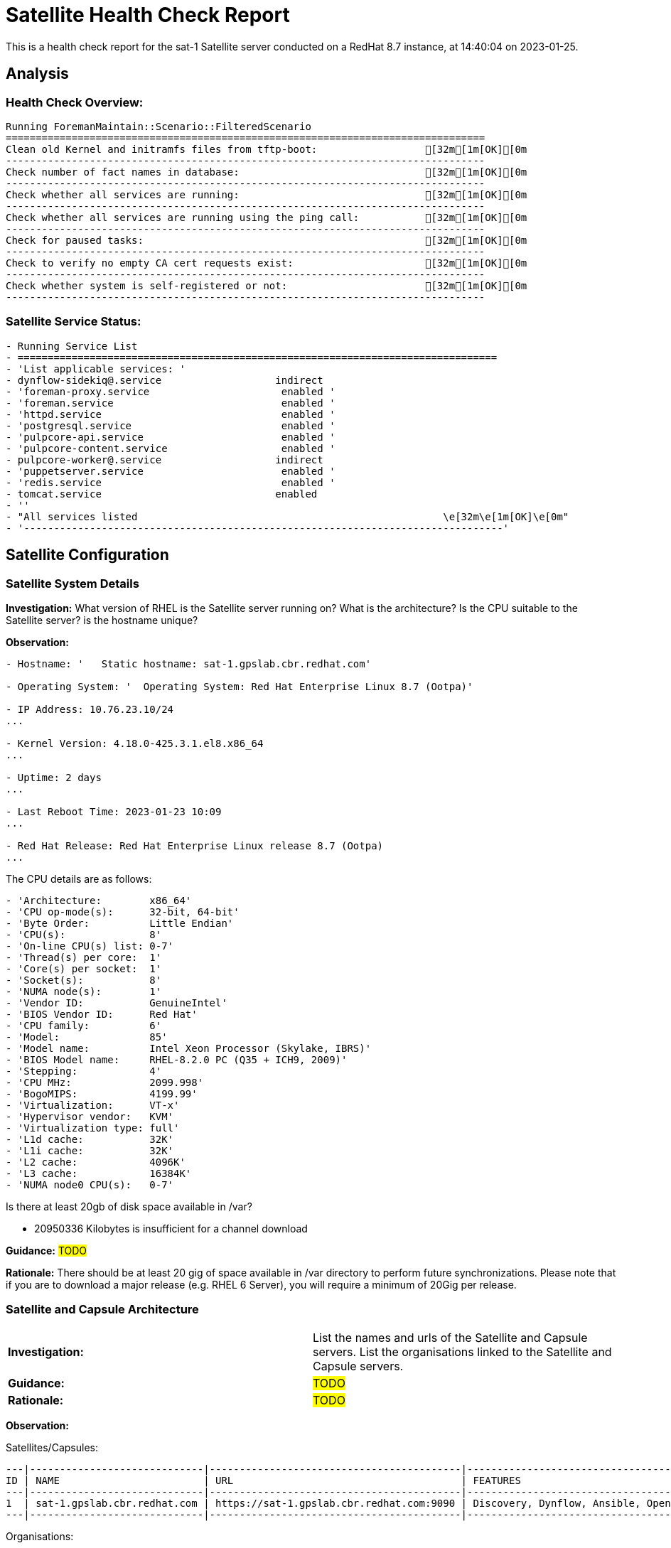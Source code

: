 = Satellite Health Check Report

This is a health check report for the sat-1 Satellite server conducted on a RedHat 8.7 instance, at 14:40:04 on 2023-01-25.

== Analysis

=== Health Check Overview:
----
Running ForemanMaintain::Scenario::FilteredScenario
================================================================================
Clean old Kernel and initramfs files from tftp-boot:                  [32m[1m[OK][0m
--------------------------------------------------------------------------------
Check number of fact names in database:                               [32m[1m[OK][0m
--------------------------------------------------------------------------------
Check whether all services are running:                               [32m[1m[OK][0m
--------------------------------------------------------------------------------
Check whether all services are running using the ping call:           [32m[1m[OK][0m
--------------------------------------------------------------------------------
Check for paused tasks:                                               [32m[1m[OK][0m
--------------------------------------------------------------------------------
Check to verify no empty CA cert requests exist:                      [32m[1m[OK][0m
--------------------------------------------------------------------------------
Check whether system is self-registered or not:                       [32m[1m[OK][0m
--------------------------------------------------------------------------------
----

=== Satellite Service Status:
----
- Running Service List
- ================================================================================
- 'List applicable services: '
- dynflow-sidekiq@.service                   indirect
- 'foreman-proxy.service                      enabled '
- 'foreman.service                            enabled '
- 'httpd.service                              enabled '
- 'postgresql.service                         enabled '
- 'pulpcore-api.service                       enabled '
- 'pulpcore-content.service                   enabled '
- pulpcore-worker@.service                   indirect
- 'puppetserver.service                       enabled '
- 'redis.service                              enabled '
- tomcat.service                             enabled
- ''
- "All services listed                                                   \e[32m\e[1m[OK]\e[0m"
- '--------------------------------------------------------------------------------'

----

== Satellite Configuration

=== Satellite System Details

*Investigation:* What version of RHEL is the Satellite server running on? What is the architecture? Is the CPU suitable to the Satellite server? is the hostname unique?

*Observation:*
----
- Hostname: '   Static hostname: sat-1.gpslab.cbr.redhat.com'

- Operating System: '  Operating System: Red Hat Enterprise Linux 8.7 (Ootpa)'

- IP Address: 10.76.23.10/24
...

- Kernel Version: 4.18.0-425.3.1.el8.x86_64
...

- Uptime: 2 days
...

- Last Reboot Time: 2023-01-23 10:09
...

- Red Hat Release: Red Hat Enterprise Linux release 8.7 (Ootpa)
...

----

The CPU details are as follows:
----
- 'Architecture:        x86_64'
- 'CPU op-mode(s):      32-bit, 64-bit'
- 'Byte Order:          Little Endian'
- 'CPU(s):              8'
- 'On-line CPU(s) list: 0-7'
- 'Thread(s) per core:  1'
- 'Core(s) per socket:  1'
- 'Socket(s):           8'
- 'NUMA node(s):        1'
- 'Vendor ID:           GenuineIntel'
- 'BIOS Vendor ID:      Red Hat'
- 'CPU family:          6'
- 'Model:               85'
- 'Model name:          Intel Xeon Processor (Skylake, IBRS)'
- 'BIOS Model name:     RHEL-8.2.0 PC (Q35 + ICH9, 2009)'
- 'Stepping:            4'
- 'CPU MHz:             2099.998'
- 'BogoMIPS:            4199.99'
- 'Virtualization:      VT-x'
- 'Hypervisor vendor:   KVM'
- 'Virtualization type: full'
- 'L1d cache:           32K'
- 'L1i cache:           32K'
- 'L2 cache:            4096K'
- 'L3 cache:            16384K'
- 'NUMA node0 CPU(s):   0-7'

----

Is there at least 20gb of disk space available in /var?

- 20950336 Kilobytes is insufficient for a channel download


*Guidance:* #TODO#

*Rationale:* There should be at least 20 gig of space available in /var directory to perform future synchronizations. Please note that if you are to download a major release (e.g. RHEL 6 Server), you will require a minimum of 20Gig per release.


=== Satellite and Capsule Architecture
|=======
|*Investigation:*| List the names and urls of the Satellite and Capsule servers. List the organisations linked to the Satellite and Capsule servers.
|*Guidance:*| #TODO#
|*Rationale:*| #TODO#
|=======
*Observation:*

.Satellites/Capsules:
----
---|-----------------------------|------------------------------------------|---------------------------------------------------------------------------------
ID | NAME                        | URL                                      | FEATURES                                                                        
---|-----------------------------|------------------------------------------|---------------------------------------------------------------------------------
1  | sat-1.gpslab.cbr.redhat.com | https://sat-1.gpslab.cbr.redhat.com:9090 | Discovery, Dynflow, Ansible, Openscap, SSH, TFTP, Puppet CA, Puppet, Logs, Pu...
---|-----------------------------|------------------------------------------|---------------------------------------------------------------------------------
----
.Organisations:
----
---|-----------|-----------|-------------|----------
ID | TITLE     | NAME      | DESCRIPTION | LABEL    
---|-----------|-----------|-------------|----------
7  | Funkytown | Funkytown |             | Funkytown
---|-----------|-----------|-------------|---------- 
----

NOTE: For more information on a given organisation, run `hammer organization info --id <id_number>`

=== Satellite Version 
|======
|*Investigation:*| What is the currently installed Satellite version on the Satellite server and the capsules? What was the initial installation version?
|*Guidance:*| #TODO#
|*Rationale:*| #TODO#
|======

*Observation:* 

satellite-6.11.4.1-1.el8sat.noarch
...
 is installed on the Satellite server.

Package satellite-capsule is not installed on the Capsule Server.

=== Firewalls and Proxy
|=====
|*Investigation:| Is firewalling appropriately configured for the Satellite and Capsule servers? Is the proxy server able to access cdn.redhat.com and subscription.rhsm.redhat.com directly without SSL termination? Are the required ports open? Are any optional ports opened?
|Guidance:| #TODO#
|Rationale:
a|
Generally, the following 12 ports should be open on the firewall:

- 80/tcp
- 443/tcp
- 5647/tcp
- 8000/tcp
- 8140/tcp 
- 8443/tcp
- 9090/tcp
- 53/tcp
- 53/udp
- 67/udp
- 69/udp
- 5000/tcp
|=====
*Observation:* 
The ports that are currently open are:
---- 
'  ports: 53/udp 53/tcp 67/udp 69/udp 80/tcp 443/tcp 5647/tcp 8000/tcp 9090/tcp 8140/tcp'

----


== Infrastructure

=== Infrastructure Architecture
|=====
|*Investigation:*| List the organisations and locations associated with the Satellite server.
|*Guidance:*| #TODO#
|*Rationale:*| #TODO#
|=====
*Observation:*

.Organisations:
----
---|-----------|-----------|-------------|----------
ID | TITLE     | NAME      | DESCRIPTION | LABEL    
---|-----------|-----------|-------------|----------
7  | Funkytown | Funkytown |             | Funkytown
---|-----------|-----------|-------------|----------
----
.Locations:
----
---|------------------|------------------|------------
ID | TITLE            | NAME             | DESCRIPTION
---|------------------|------------------|------------
2  | Default Location | Default Location |            
---|------------------|------------------|------------
----

=== Network Requirements
|=====
|*Investigation:*| The network connectivey between Satellite and its capsules needs to be reliable. Can the Satellite connect to the CDN without issue? Do the FQDN, Domain, and Shortname connections resolve?
|*Guidance:*| #TODO#
|*Rationale:*| #TODO#
|=====
*Observation:*

.Ping results:
----
- PING sat-1.gpslab.cbr.redhat.com (10.76.23.10) 56(84) bytes of data.
- '64 bytes from sat-1.gpslab.cbr.redhat.com (10.76.23.10): icmp_seq=1 ttl=64 time=0.094
    ms'
- ''
- '--- sat-1.gpslab.cbr.redhat.com ping statistics ---'
- 1 packets transmitted, 1 received, 0% packet loss, time 0ms
- rtt min/avg/max/mdev = 0.094/0.094/0.094/0.000 ms
- PING sat-1.gpslab.cbr.redhat.com (10.76.23.10) 56(84) bytes of data.
- '64 bytes from sat-1.gpslab.cbr.redhat.com (10.76.23.10): icmp_seq=1 ttl=64 time=0.083
    ms'
- ''
- '--- sat-1.gpslab.cbr.redhat.com ping statistics ---'
- 1 packets transmitted, 1 received, 0% packet loss, time 0ms
- rtt min/avg/max/mdev = 0.083/0.083/0.083/0.000 ms

----
.CDN Connection:
----
- PING e4177.cd.akamaiedge.net (23.0.236.83) 56(84) bytes of data.
- '64 bytes from a23-0-236-83.deploy.static.akamaitechnologies.com (23.0.236.83):
    icmp_seq=1 ttl=54 time=5.24 ms'
- ''
- '--- e4177.cd.akamaiedge.net ping statistics ---'
- 1 packets transmitted, 1 received, 0% packet loss, time 0ms
- rtt min/avg/max/mdev = 5.237/5.237/5.237/0.000 ms

----
.Are the required ports listening?
----
- 'LISTEN 0      128               0.0.0.0:9090       0.0.0.0:*          '
- 'LISTEN 0      50                      *:8140             *:*          '
- 'LISTEN 0      128                     *:80               *:*          '
- 'LISTEN 0      128                     *:443              *:*          '
- 'LISTEN 0      128                  [::]:9090          [::]:*          '

----

=== Custom Hierarchies
|=====
|*Investigation:*| #TODO#
|*Observation:*| #TODO#
|*Guidance:*| #TODO#
|*Rationale:*| #TODO#
|=====

== Storage

=== Qpidd Storage
|=====
|*Investigation:*| Is the qpidd service available? How much space is available in the qpidd partition? is the qpidd parititon too large?
|*Guidance:*| #TODO#
|*Rationale:*| #TODO#
|=====
*Observation:*

- Unit qpidd.service could not be found.


- 'du: cannot access ''/var/lib/qpidd'': No such file or directory'



=== Backup/Restore Procedures
|=====
|*Investigation:*| If the client is using snapshots, what are the backups listed in foreman-maintain backups? What kinds of backup procedures are in place for the Satellite? The consultant will likely have to ask the client for additional information on procedures and backup philosophy.
|*Observation:*| #CONSULTANT TODO#
|*Guidance:*| #CONSULTANT TODO#
|*Rationale:*| #CONSULTANT TODO#
|=====

== Host Management

=== Remote Execution
|=====
|*Investigation:*| Is remote execution set up on Satellite? Is cron used to execute these remote jobs?
|*Guidance:*| #TODO#
|*Rationale:*| #TODO#
|=====
*Observation:*
----
- '----|------------------------------------------------------|----------------------------|----------|-------------'
- 'ID  | NAME                                                 | JOB CATEGORY               |
    PROVIDER | TYPE        '
- '----|------------------------------------------------------|----------------------------|----------|-------------'
- 178 | Ansible Collection - Install from Galaxy             | Ansible Galaxy             |
    Ansible  | job_template
- 179 | Ansible Roles - Ansible Default                      | Ansible Playbook           |
    Ansible  | job_template
- 180 | Ansible Roles - Install from Galaxy                  | Ansible Galaxy             |
    Ansible  | job_template
- 181 | Ansible Roles - Install from git                     | Ansible Roles Installation
    | Ansible  | job_template
- 185 | Ansible - Run insights maintenance plan              | Ansible Playbook           |
    Ansible  | job_template
- 191 | Ansible - Run playbook                               | Ansible Playbook           |
    Ansible  | job_template
- 182 | Capsule Upgrade Playbook                             | Maintenance Operations     |
    Ansible  | job_template
- 206 | Change content source                                | Katello                    |
    SSH      | job_template
- '211 | Check Leapp                                          | Leapp                      |
    SSH      | snippet     '
- 149 | Check Update - SSH Default                           | Packages                   |
    SSH      | job_template
- 183 | Configure Cloud Connector                            | Maintenance Operations     |
    Ansible  | job_template
- 184 | Convert to RHEL                                      | Convert 2 RHEL             |
    Ansible  | job_template
- 207 | Install errata by search query - Katello SSH Default | Katello                    |
    SSH      | job_template
- 161 | Install Errata - Katello Ansible Default             | Katello via Ansible        |
    Ansible  | job_template
- 160 | Install Errata - Katello SSH Default                 | Katello                    |
    SSH      | job_template
- 163 | Install Group - Katello Ansible Default              | Katello via Ansible        |
    Ansible  | job_template
- 162 | Install Group - Katello SSH Default                  | Katello                    |
    SSH      | job_template
- 165 | Install Package - Katello Ansible Default            | Katello via Ansible        |
    Ansible  | job_template
- 164 | Install Package - Katello SSH Default                | Katello                    |
    SSH      | job_template
- 186 | Module Action - Ansible Default                      | Ansible Modules            |
    Ansible  | job_template
- 150 | Module Action - SSH Default                          | Modules                    |
    SSH      | job_template
- 187 | Package Action - Ansible Default                     | Ansible Packages           |
    Ansible  | job_template
- 151 | Package Action - SSH Default                         | Packages                   |
    SSH      | job_template
- 188 | Power Action - Ansible Default                       | Ansible Power              |
    Ansible  | job_template
- 152 | Power Action - SSH Default                           | Power                      |
    SSH      | job_template
- 153 | Puppet Agent Disable - SSH Default                   | Puppet                     |
    SSH      | job_template
- 154 | Puppet Agent Enable - SSH Default                    | Puppet                     |
    SSH      | job_template
- 155 | Puppet Module - Install from forge - SSH Default     | Puppet                     |
    SSH      | job_template
- 156 | Puppet Module - Install from git - SSH Default       | Puppet                     |
    SSH      | job_template
- 189 | Puppet Run Once - Ansible Default                    | Ansible Puppet             |
    Ansible  | job_template
- 157 | Puppet Run Once - SSH Default                        | Puppet                     |
    SSH      | job_template
- 167 | Remove Group - Katello Ansible Default               | Katello via Ansible        |
    Ansible  | job_template
- 166 | Remove Group - Katello SSH Default                   | Katello                    |
    SSH      | job_template
- 169 | Remove Package - Katello Ansible Default             | Katello via Ansible        |
    Ansible  | job_template
- 168 | Remove Package - Katello SSH Default                 | Katello                    |
    SSH      | job_template
- 209 | Resolve Traces - Katello Ansible Default             | Katello via Ansible        |
    Ansible  | job_template
- 208 | Resolve Traces - Katello SSH Default                 | Katello                    |
    SSH      | job_template
- 171 | Restart Services - Katello Ansible Default           | Katello via Ansible        |
    Ansible  | job_template
- 170 | Restart Services - Katello SSH Default               | Katello                    |
    SSH      | job_template
- 205 | Run a playbook downloaded from RH cloud              | Red Hat Insights           |
    Ansible  | job_template
- 190 | Run Command - Ansible Default                        | Ansible Commands           |
    Ansible  | job_template
- 158 | Run Command - SSH Default                            | Commands                   |
    SSH      | job_template
- 176 | Run OpenSCAP scans                                   | OpenSCAP                   |
    SSH      | job_template
- 210 | Run OpenSCAP scans - Ansible Default                 | OpenSCAP Ansible Commands  |
    Ansible  | job_template
- 177 | Run OVAL scans                                       | OpenSCAP                   |
    SSH      | job_template
- 212 | Run preupgrade via Leapp                             | Leapp - Preupgrade         |
    SSH      | job_template
- 213 | Run remediation plan via Leapp                       | Other                      |
    SSH      | job_template
- 148 | Run remediations based on Insights recommendations   | Red Hat Insights           |
    Ansible  | job_template
- 214 | Run upgrade via Leapp                                | Leapp - Upgrade            |
    Ansible  | job_template
- 192 | Service Action - Ansible Default                     | Ansible Services           |
    Ansible  | job_template
- 193 | Service Action - Enable Web Console                  | Ansible Services           |
    Ansible  | job_template
- 159 | Service Action - SSH Default                         | Services                   |
    SSH      | job_template
- 173 | Update Group - Katello Ansible Default               | Katello via Ansible        |
    Ansible  | job_template
- 172 | Update Group - Katello SSH Default                   | Katello                    |
    SSH      | job_template
- 175 | Update Package - Katello Ansible Default             | Katello via Ansible        |
    Ansible  | job_template
- 174 | Update Package - Katello SSH Default                 | Katello                    |
    SSH      | job_template
- '----|------------------------------------------------------|----------------------------|----------|-------------'

----

=== Provisioning
|=====
|*Investigation:*| #TODO#
|*Observation:*| #CONSULTANT TODO#
|*Guidance:*| #CONSULTANT TODO#
|*Rationale:*| #CONSULTANT TODO#
|=====

=== Errata
|=====
|*Investigation:*| Are errata used? How is Errata managed? What errata are installable on the registered hosts?
|*Guidance:*| #TODO#
|*Rationale:*| As a part of Red Hat’s quality control and release process, we provide customers with updates for each release of official Red Hat RPMs. Red Hat compiles groups of related package into an erratum along with an advisory that provides a description of the update. Security Advisory errata describe fixed security issues found in the package. Bug Fix Advisory errata describes bug fixes, and Product Enhancement Advisory describes enhancements and new features added to the package. 
|=====
*Observation:*

NOTE: The errata variable has been omitted in the report due to size of role. Replace the variable here if you choose to include the role.

== Satellite Management

=== Satellite Logging
|=====
|*Investigation:*| Are any errors logged in the foreman, foreman-proxy, or /var logs? Do any issues tie in with other issues identified in the report?
|*Guidance:*| #TODO#
|*Rationale:*| Any errors that appear in the logs should be investigated to ensure that Satellite is functioning effectively and correctly to avoid bugs and security vulnerabilities. 
|=====
*Observation:*

+ /var/log/foreman/production.log returns:
----
The production.log does not contain any errors.
----

+ /var/log/foreman-proxy/proxy.log returns:
----
The proxy.log does not contain any errors.
----

+ /var/log/messages returns:
----
- 'Jan 25 10:23:15 sat-1 ansible-ansible.legacy.command[71509]: Invoked with _raw_params=cat
    /var/log/foreman/production.log | grep error | grep failed _uses_shell=True warn=False
    stdin_add_newline=True strip_empty_ends=True argv=None chdir=None executable=None
    creates=None removes=None stdin=None'
- 'Jan 25 10:23:17 sat-1 ansible-ansible.legacy.command[71630]: Invoked with _raw_params=cat
    /var/log/foreman-proxy/proxy.log | grep error | grep failed _uses_shell=True warn=False
    stdin_add_newline=True strip_empty_ends=True argv=None chdir=None executable=None
    creates=None removes=None stdin=None'
- 'Jan 25 10:23:18 sat-1 ansible-ansible.legacy.command[71751]: Invoked with _raw_params=cat
    /var/log/messages | grep error | grep failed _uses_shell=True warn=False stdin_add_newline=True
    strip_empty_ends=True argv=None chdir=None executable=None creates=None removes=None
    stdin=None'
- 'Jan 25 10:40:23 sat-1 ansible-ansible.legacy.command[76350]: Invoked with _raw_params=cat
    /var/log/foreman/production.log | grep error | grep failed _uses_shell=True warn=False
    stdin_add_newline=True strip_empty_ends=True argv=None chdir=None executable=None
    creates=None removes=None stdin=None'
- 'Jan 25 10:40:24 sat-1 ansible-ansible.legacy.command[76471]: Invoked with _raw_params=cat
    /var/log/foreman-proxy/proxy.log | grep error | grep failed _uses_shell=True warn=False
    stdin_add_newline=True strip_empty_ends=True argv=None chdir=None executable=None
    creates=None removes=None stdin=None'
- 'Jan 25 10:40:26 sat-1 ansible-ansible.legacy.command[76593]: Invoked with _raw_params=cat
    /var/log/messages | grep error | grep failed _uses_shell=True warn=False stdin_add_newline=True
    strip_empty_ends=True argv=None chdir=None executable=None creates=None removes=None
    stdin=None'
- 'Jan 25 10:42:57 sat-1 ansible-ansible.legacy.command[80676]: Invoked with _raw_params=cat
    /var/log/foreman/production.log | grep error | grep failed _uses_shell=True warn=False
    stdin_add_newline=True strip_empty_ends=True argv=None chdir=None executable=None
    creates=None removes=None stdin=None'
- 'Jan 25 10:42:58 sat-1 ansible-ansible.legacy.command[80797]: Invoked with _raw_params=cat
    /var/log/foreman-proxy/proxy.log | grep error | grep failed _uses_shell=True warn=False
    stdin_add_newline=True strip_empty_ends=True argv=None chdir=None executable=None
    creates=None removes=None stdin=None'
- 'Jan 25 10:43:00 sat-1 ansible-ansible.legacy.command[80918]: Invoked with _raw_params=cat
    /var/log/messages | grep error | grep failed _uses_shell=True warn=False stdin_add_newline=True
    strip_empty_ends=True argv=None chdir=None executable=None creates=None removes=None
    stdin=None'
- 'Jan 25 10:45:22 sat-1 ansible-ansible.legacy.command[84962]: Invoked with _raw_params=cat
    /var/log/foreman/production.log | grep error | grep failed _uses_shell=True warn=False
    stdin_add_newline=True strip_empty_ends=True argv=None chdir=None executable=None
    creates=None removes=None stdin=None'
- 'Jan 25 10:45:24 sat-1 ansible-ansible.legacy.command[85084]: Invoked with _raw_params=cat
    /var/log/foreman-proxy/proxy.log | grep error | grep failed _uses_shell=True warn=False
    stdin_add_newline=True strip_empty_ends=True argv=None chdir=None executable=None
    creates=None removes=None stdin=None'
- 'Jan 25 10:45:25 sat-1 ansible-ansible.legacy.command[85205]: Invoked with _raw_params=cat
    /var/log/messages | grep error | grep failed _uses_shell=True warn=False stdin_add_newline=True
    strip_empty_ends=True argv=None chdir=None executable=None creates=None removes=None
    stdin=None'
- 'Jan 25 10:50:30 sat-1 ansible-ansible.legacy.command[89267]: Invoked with _raw_params=cat
    /var/log/foreman/production.log | grep error | grep failed _uses_shell=True warn=False
    stdin_add_newline=True strip_empty_ends=True argv=None chdir=None executable=None
    creates=None removes=None stdin=None'
- 'Jan 25 10:50:32 sat-1 ansible-ansible.legacy.command[89388]: Invoked with _raw_params=cat
    /var/log/foreman-proxy/proxy.log | grep error | grep failed _uses_shell=True warn=False
    stdin_add_newline=True strip_empty_ends=True argv=None chdir=None executable=None
    creates=None removes=None stdin=None'
- 'Jan 25 10:50:33 sat-1 ansible-ansible.legacy.command[89509]: Invoked with _raw_params=cat
    /var/log/messages | grep error | grep failed _uses_shell=True warn=False stdin_add_newline=True
    strip_empty_ends=True argv=None chdir=None executable=None creates=None removes=None
    stdin=None'
- 'Jan 25 10:58:06 sat-1 ansible-ansible.legacy.command[94241]: Invoked with _raw_params=cat
    /var/log/foreman/production.log | grep error | grep failed _uses_shell=True warn=False
    stdin_add_newline=True strip_empty_ends=True argv=None chdir=None executable=None
    creates=None removes=None stdin=None'
- 'Jan 25 10:58:08 sat-1 ansible-ansible.legacy.command[94362]: Invoked with _raw_params=cat
    /var/log/foreman-proxy/proxy.log | grep error | grep failed _uses_shell=True warn=False
    stdin_add_newline=True strip_empty_ends=True argv=None chdir=None executable=None
    creates=None removes=None stdin=None'
- 'Jan 25 10:58:09 sat-1 ansible-ansible.legacy.command[94483]: Invoked with _raw_params=cat
    /var/log/messages | grep error | grep failed _uses_shell=True warn=False stdin_add_newline=True
    strip_empty_ends=True argv=None chdir=None executable=None creates=None removes=None
    stdin=None'
- 'Jan 25 14:07:38 sat-1 ansible-ansible.legacy.command[102637]: Invoked with _raw_params=cat
    /var/log/foreman/production.log | grep error | grep failed _uses_shell=True warn=False
    stdin_add_newline=True strip_empty_ends=True argv=None chdir=None executable=None
    creates=None removes=None stdin=None'
- 'Jan 25 14:07:39 sat-1 ansible-ansible.legacy.command[102763]: Invoked with _raw_params=cat
    /var/log/foreman-proxy/proxy.log | grep error | grep failed _uses_shell=True warn=False
    stdin_add_newline=True strip_empty_ends=True argv=None chdir=None executable=None
    creates=None removes=None stdin=None'
- 'Jan 25 14:07:40 sat-1 ansible-ansible.legacy.command[102884]: Invoked with _raw_params=cat
    /var/log/messages | grep error | grep failed _uses_shell=True warn=False stdin_add_newline=True
    strip_empty_ends=True argv=None chdir=None executable=None creates=None removes=None
    stdin=None'
- 'Jan 25 14:22:24 sat-1 ansible-ansible.legacy.command[108069]: Invoked with _raw_params=cat
    /var/log/foreman/production.log | grep error | grep failed _uses_shell=True warn=False
    stdin_add_newline=True strip_empty_ends=True argv=None chdir=None executable=None
    creates=None removes=None stdin=None'
- 'Jan 25 14:22:25 sat-1 ansible-ansible.legacy.command[108195]: Invoked with _raw_params=cat
    /var/log/foreman-proxy/proxy.log | grep error | grep failed _uses_shell=True warn=False
    stdin_add_newline=True strip_empty_ends=True argv=None chdir=None executable=None
    creates=None removes=None stdin=None'
- 'Jan 25 14:22:25 sat-1 ansible-ansible.legacy.command[108316]: Invoked with _raw_params=cat
    /var/log/messages | grep error | grep failed _uses_shell=True warn=False stdin_add_newline=True
    strip_empty_ends=True argv=None chdir=None executable=None creates=None removes=None
    stdin=None'
- 'Jan 25 14:28:23 sat-1 ansible-ansible.legacy.command[113181]: Invoked with _raw_params=cat
    /var/log/foreman/production.log | grep error | grep failed _uses_shell=True warn=False
    stdin_add_newline=True strip_empty_ends=True argv=None chdir=None executable=None
    creates=None removes=None stdin=None'
- 'Jan 25 14:28:24 sat-1 ansible-ansible.legacy.command[113307]: Invoked with _raw_params=cat
    /var/log/foreman-proxy/proxy.log | grep error | grep failed _uses_shell=True warn=False
    stdin_add_newline=True strip_empty_ends=True argv=None chdir=None executable=None
    creates=None removes=None stdin=None'
- 'Jan 25 14:28:25 sat-1 ansible-ansible.legacy.command[113429]: Invoked with _raw_params=cat
    /var/log/messages | grep error | grep failed _uses_shell=True warn=False stdin_add_newline=True
    strip_empty_ends=True argv=None chdir=None executable=None creates=None removes=None
    stdin=None'
- 'Jan 25 14:35:45 sat-1 ansible-ansible.legacy.command[118338]: Invoked with _raw_params=cat
    /var/log/foreman/production.log | grep error | grep failed _uses_shell=True warn=False
    stdin_add_newline=True strip_empty_ends=True argv=None chdir=None executable=None
    creates=None removes=None stdin=None'
- 'Jan 25 14:35:46 sat-1 ansible-ansible.legacy.command[118459]: Invoked with _raw_params=cat
    /var/log/foreman-proxy/proxy.log | grep error | grep failed _uses_shell=True warn=False
    stdin_add_newline=True strip_empty_ends=True argv=None chdir=None executable=None
    creates=None removes=None stdin=None'
- 'Jan 25 14:35:47 sat-1 ansible-ansible.legacy.command[118580]: Invoked with _raw_params=cat
    /var/log/messages | grep error | grep failed _uses_shell=True warn=False stdin_add_newline=True
    strip_empty_ends=True argv=None chdir=None executable=None creates=None removes=None
    stdin=None'
- 'Jan 25 14:41:02 sat-1 ansible-ansible.legacy.command[123435]: Invoked with _raw_params=cat
    /var/log/foreman/production.log | grep error | grep failed _uses_shell=True warn=False
    stdin_add_newline=True strip_empty_ends=True argv=None chdir=None executable=None
    creates=None removes=None stdin=None'
- 'Jan 25 14:41:03 sat-1 ansible-ansible.legacy.command[123561]: Invoked with _raw_params=cat
    /var/log/foreman-proxy/proxy.log | grep error | grep failed _uses_shell=True warn=False
    stdin_add_newline=True strip_empty_ends=True argv=None chdir=None executable=None
    creates=None removes=None stdin=None'

----

=== Patch Cycles
|=====
|*Investigation:*| #CONSULTANT TODO#
|*Observation:*| #CONSULTANT TODO#
|*Guidance:*| #CONSULTANT TODO#
|*Rationale:*| #CONSULTANT TODO#
|=====

=== Sync Plans
|=====
|*Investigation:*| #TODO#
|*Observation:*| #TODO#
|*Guidance:*| #TODO#
|*Rationale:*| #TODO#
|=====

=== Activation Keys
|=====
|*Investigation:*| #TODO#
|*Observation:*| #TODO#
|*Guidance:*| #TODO#
|*Rationale:*| #TODO#
|=====

=== Registered hosts

*Investigation:* How many registered hosts are connected to the Satellite? 

*Observation:*
----
- aap.gpslab.cbr.redhat.com                                         10.76.23.75
- aap-poc2.gpslab.cbr.redhat.com                                    10.76.23.23
- assisted-service.gpslab.cbr.redhat.com                            10.76.23.8
- backend-01.vm.gpslab.cbr.redhat.com                               172.16.5.20
- backend-02.vm.gpslab.cbr.redhat.com                               172.16.5.21
- backend-03.vm.gpslab.cbr.redhat.com                               172.16.5.22
- bastion.gpslab.cbr.redhat.com                                     10.76.23.8
- browbeat.gpslab.cbr.redhat.com                                    10.76.23.15
- cephfs1.gpslab.cbr.redhat.com                                     10.76.23.17
- disco-bastion.gpslab.cbr.redhat.com                               10.88.0.1
- disco-tang.gpslab.cbr.redhat.com                                  192.168.200.135
- disco-tang.vm.gpslab.cbr.redhat.com                               10.0.1.112
- ha2-proxy-backend-01-74wzrcw4jnjl-server-vqzwxhesifqr.vm.gpslab   172.16.5.96
- ha2-proxy-backend-01-itdvzgshh5cu-server-itc7c4wkakxj.vm.gpslab   172.16.5.87
- ha2-proxy-backend-01-ybhz342ekg7l-server-b7y5gasvgv4e.vm.gpslab   172.16.5.127
- ha2-proxy-backend-02-dahbrxmovmro-server-uyfdpeekxm3c.vm.gpslab   172.16.5.243
- ha2-proxy-backend-02-g6wjwsxqyvbs-server-6qryxddodqwq.vm.gpslab   172.16.5.131
- ha2-proxy-backend-02-pt4ha5e7gohj-server-p4xb4fbrhcgb.vm.gpslab   172.16.5.66
- ha2-proxy-backend-03-5gexvnc74aww-server-wnwbh632xv63.vm.gpslab   172.16.5.10
- ha2-proxy-backend-03-naua63ftfd7m-server-ipjoe7e7ersv.vm.gpslab   172.16.5.238
- ha2-proxy-backend-03-xtvckf4wiyf4-server-lcc6zbqly7rk.vm.gpslab   172.16.5.207
- ha2-proxy-bastion-nsvlwizm5m5i-server-gmhnmkno5e45.vm.gpslab.cbr  172.16.5.203
- ha2-proxy-bastion-uz7mpzd3hjnh-server-llf3fggcroq7.vm.gpslab.cbr  172.16.5.56
- ha2-proxy-bastion-zvrjabmpoduh-server-ad3iwr5imr4v.vm.gpslab.cbr  172.16.5.149
- ha2-proxy-proxy-01-f6f42gtvnwt6-server-obwefs7hlgud.vm.gpslab.cb  172.16.5.216
- ha2-proxy-proxy-01-mwzu7l2jxkk5-server-k7hcqlu5zxr7.vm.gpslab.cb  172.16.5.218
- ha2-proxy-proxy-01-teaud2wnib5n-server-iuc44q2vavnf.vm.gpslab.cb  172.16.5.22
- ha2-proxy-proxy-02-m6hul6apypp4-server-lsnfdrqgxwy5.vm.gpslab.cb  172.16.5.80
- ha2-proxy-proxy-02-tlrj25x6aav7-server-7qeispdud2kg.vm.gpslab.cb  172.16.5.122
- ha2-proxy-proxy-02-vmsb32jhqq4z-server-n22fgji5s7vx.vm.gpslab.cb  172.16.5.65
- ha-bastion.vm.gpslab.cbr.redhat.com                               172.16.5.5
- haproxy-1.gpslab.cbr.redhat.com                                   192.168.22.22
- haproxy-2.gpslab.cbr.redhat.com                                   192.168.22.23
- ha-proxy-main.vm.gpslab.cbr.redhat.com                            172.16.5.11
- ha-proxy-spare.vm.gpslab.cbr.redhat.com                           172.16.5.12
- ipa1.gpslab.cbr.redhat.com                                        10.76.23.245
- ipa2.gpslab.cbr.redhat.com                                        10.76.23.244
- ipa3.gpslab.cbr.redhat.com                                        10.76.23.243
- ipa6.gpslab.cbr.redhat.com                                        10.76.23.46
- ipa-test.gpslab.cbr.redhat.com                                    10.76.23.16
- jirasd-poc.gpslab.cbr.redhat.com                                  10.76.23.18
- jira-temp.gpslab.cbr.redhat.com                                   10.76.23.44
- jumpbox.gpslab.cbr.redhat.com                                     10.76.23.21
- kvm1.gpslab.cbr.redhat.com                                        10.76.23.45
- lab-ceph-1.gpslab.cbr.redhat.com                                  10.76.23.60
- lab-ceph-2.gpslab.cbr.redhat.com                                  10.76.23.61
- lab-ceph-3.gpslab.cbr.redhat.com                                  10.76.23.62
- lab-ceph-4.gpslab.cbr.redhat.com                                  10.76.23.63
- lab-ceph-5.gpslab.cbr.redhat.com                                  10.76.23.64
- lab-ceph-admin.gpslab.cbr.redhat.com                              192.168.22.59
- lab-compute-1.gpslab.cbr.redhat.com                               192.168.14.8
- lab-compute-2.gpslab.cbr.redhat.com                               10.76.23.81
- lab-compute-3.gpslab.cbr.redhat.com                               192.168.22.10
- lab-ctlr-1.gpslab.cbr.redhat.com                                  192.168.14.5
- lab-ctlr-2.gpslab.cbr.redhat.com                                  192.168.11.92
- lab-ctlr-3.gpslab.cbr.redhat.com                                  10.76.23.90
- lab-kvm-1.gpslab.cbr.redhat.com                                   192.168.10.43
- lab-ospd-1.gpslab.cbr.redhat.com                                  10.76.23.4
- lab-prometheus-1.gpslab.cbr.redhat.com                            10.76.23.31
- 'lab-rhv-1.gpslab.cbr.redhat.com                                   '
- 'lab-rhv-2.gpslab.cbr.redhat.com                                   '
- nfs.gpslab.cbr.redhat.com                                         10.76.23.40
- os-control.gpslab.cbr.redhat.com                                  10.76.23.17
- osp17-ospd.gpslab.cbr.redhat.com                                  10.76.23.55
- ost1-bastion                                                      172.21.0.252
- ost1-bastion.vm.gpslab.cbr.redhat.com                             172.21.0.252
- ost1-ceph-1                                                       192.168.100.31
- ost1-ceph-1.vm.gpslab.cbr.redhat.com                              172.22.0.31
- ost1-ceph-2                                                       172.19.0.32
- ost1-ceph-2.vm.gpslab.cbr.redhat.com                              172.19.0.32
- ost1-ceph-3                                                       192.168.100.33
- ost1-ceph-3.vm.gpslab.cbr.redhat.com                              172.22.0.33
- ost1-ceph-4                                                       192.168.100.34
- ost1-ceph-4.vm.gpslab.cbr.redhat.com                              192.168.100.34
- ost1-ceph-5                                                       172.19.0.35
- ost1-ceph-5.vm.gpslab.cbr.redhat.com                              172.19.0.35
- 'ost1-ospd-1                                                       '
- 'ost1-ospd-1.vm.gpslab.cbr.redhat.com                              '
- ost3-bastion.vm.gpslab.cbr.redhat.com                             192.168.24.252
- ost4-bastion.vm.gpslab.cbr.redhat.com                             192.168.24.252
- ost4-ceph-1.vm.gpslab.cbr.redhat.com                              172.22.0.31
- ost4-ceph-2.vm.gpslab.cbr.redhat.com                              172.19.0.32
- ost4-ceph-3.vm.gpslab.cbr.redhat.com                              172.22.0.33
- ost4-ceph-4.vm.gpslab.cbr.redhat.com                              172.19.0.34
- ost4-ceph-5.vm.gpslab.cbr.redhat.com                              172.19.0.35
- 'ost4-ospd-1.vm.gpslab.cbr.redhat.com                              '
- ost5-bastion.vm.gpslab.cbr.redhat.com                             192.168.24.252
- ost6-bastion.vm.gpslab.cbr.redhat.com                             192.168.24.252
- ost6-ceph-1.vm.gpslab.cbr.redhat.com                              192.168.100.31
- ost6-ceph-2.vm.gpslab.cbr.redhat.com                              172.22.0.32
- ost6-ceph-3.vm.gpslab.cbr.redhat.com                              192.168.100.33
- ost6-ceph-4.vm.gpslab.cbr.redhat.com                              172.19.0.34
- ost6-ceph-5.vm.gpslab.cbr.redhat.com                              172.22.0.35
- ost6-novajoin-1                                                   192.168.24.7
- ost6-novajoin-1.vm.gpslab.cbr.redhat.com                          192.168.24.7
- ost6-novajoin-2                                                   192.168.24.8
- ost6-novajoin-2.vm.gpslab.cbr.redhat.com                          172.21.0.8
- ost6-ospd-1.vm.gpslab.cbr.redhat.com                              192.168.100.253
- ost7-bastion.vm.gpslab.cbr.redhat.com                             172.22.0.252
- quay.gpslab.cbr.redhat.com                                        10.76.23.14
- sat-2.gpslab.cbr.redhat.com                                       10.76.23.9
- tang.gpslab.cbr.redhat.com                                        10.76.23.76
- test01.vm.gpslab.cbr.redhat.com                                   192.168.1.114
- test-ceph-1                                                       192.168.99.11
- test-ceph-2                                                       192.168.99.12
- test-ceph-3                                                       192.168.99.13
- test-ceph-4                                                       192.168.99.14
- test-ceph-5                                                       192.168.99.15
- test-ceph-admin                                                   10.76.23.47
- test.gpslab.cbr.redhat.com                                        10.76.23.17
- test-ospd-1.gpslab.cbr.redhat.com                                 10.76.23.8
- thanos.gpslab.cbr.redhat.com                                      10.76.23.30

----